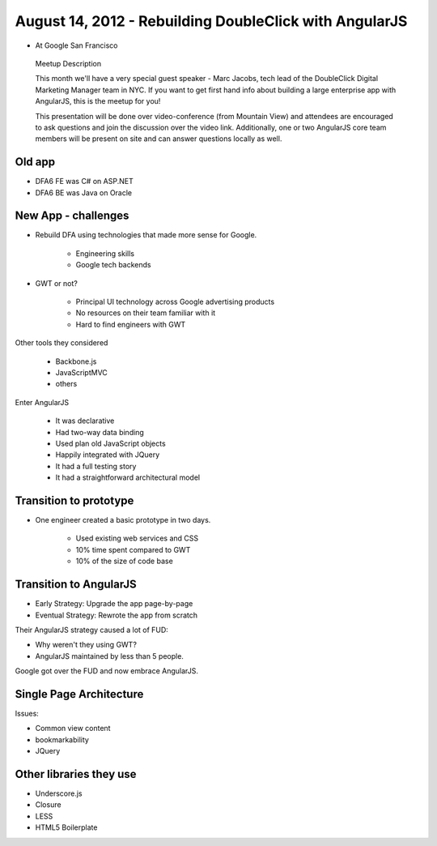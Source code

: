 ============================================================
August 14, 2012 - Rebuilding DoubleClick with AngularJS
============================================================

* At Google San Francisco

.. pull-quote:: Meetup Description

    This month we'll have a very special guest speaker - Marc Jacobs, tech lead of the DoubleClick Digital Marketing Manager team in NYC. If you want to get first hand info about building a large enterprise app with AngularJS, this is the meetup for you!

    This presentation will be done over video-conference (from Mountain View) and attendees are encouraged to ask questions and join the discussion over the video link. Additionally, one or two AngularJS core team members will be present on site and can answer questions locally as well.

Old app
============================

* DFA6 FE was C# on ASP.NET
* DFA6 BE was Java on Oracle


New App - challenges
=====================

* Rebuild DFA using technologies that made more sense for Google.

    * Engineering skills
    * Google tech backends
    
* GWT or not?

    * Principal UI technology across Google advertising products
    * No resources on their team familiar with it
    * Hard to find engineers with GWT
    
Other tools they considered

    * Backbone.js
    * JavaScriptMVC
    * others

Enter AngularJS

    * It was declarative
    * Had two-way data binding
    * Used plan old JavaScript objects
    * Happily integrated with JQuery
    * It had a full testing story
    * It had a straightforward architectural model
    
Transition to prototype
=========================

* One engineer created a basic prototype in two days.

    * Used existing web services and CSS
    * 10% time spent compared to GWT
    * 10% of the size of code base
    
Transition to AngularJS
========================

* Early Strategy: Upgrade the app page-by-page
* Eventual Strategy: Rewrote the app from scratch

Their AngularJS strategy caused a lot of FUD:

* Why weren't they using GWT?
* AngularJS maintained by less than 5 people.

Google got over the FUD and now embrace AngularJS.

Single Page Architecture
==========================

Issues:

* Common view content
* bookmarkability
* JQuery

Other libraries they use
============================

* Underscore.js
* Closure
* LESS
* HTML5 Boilerplate


